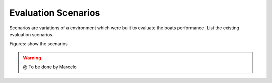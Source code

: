 
.. _scenarios:

=========================
Evaluation Scenarios
=========================


Scenarios are variations of a environment which were built to evaluate the boats performance.
List the existing evaluation scenarios. 

Figures: show the scenarios

.. image:: ./images/straight.png
    :align: center

.. image:: ./images/zigzag.png
    :align: center


.. image:: ./images/circular.png
    :align: center


.. WARNING::

  @ To be done by Marcelo


